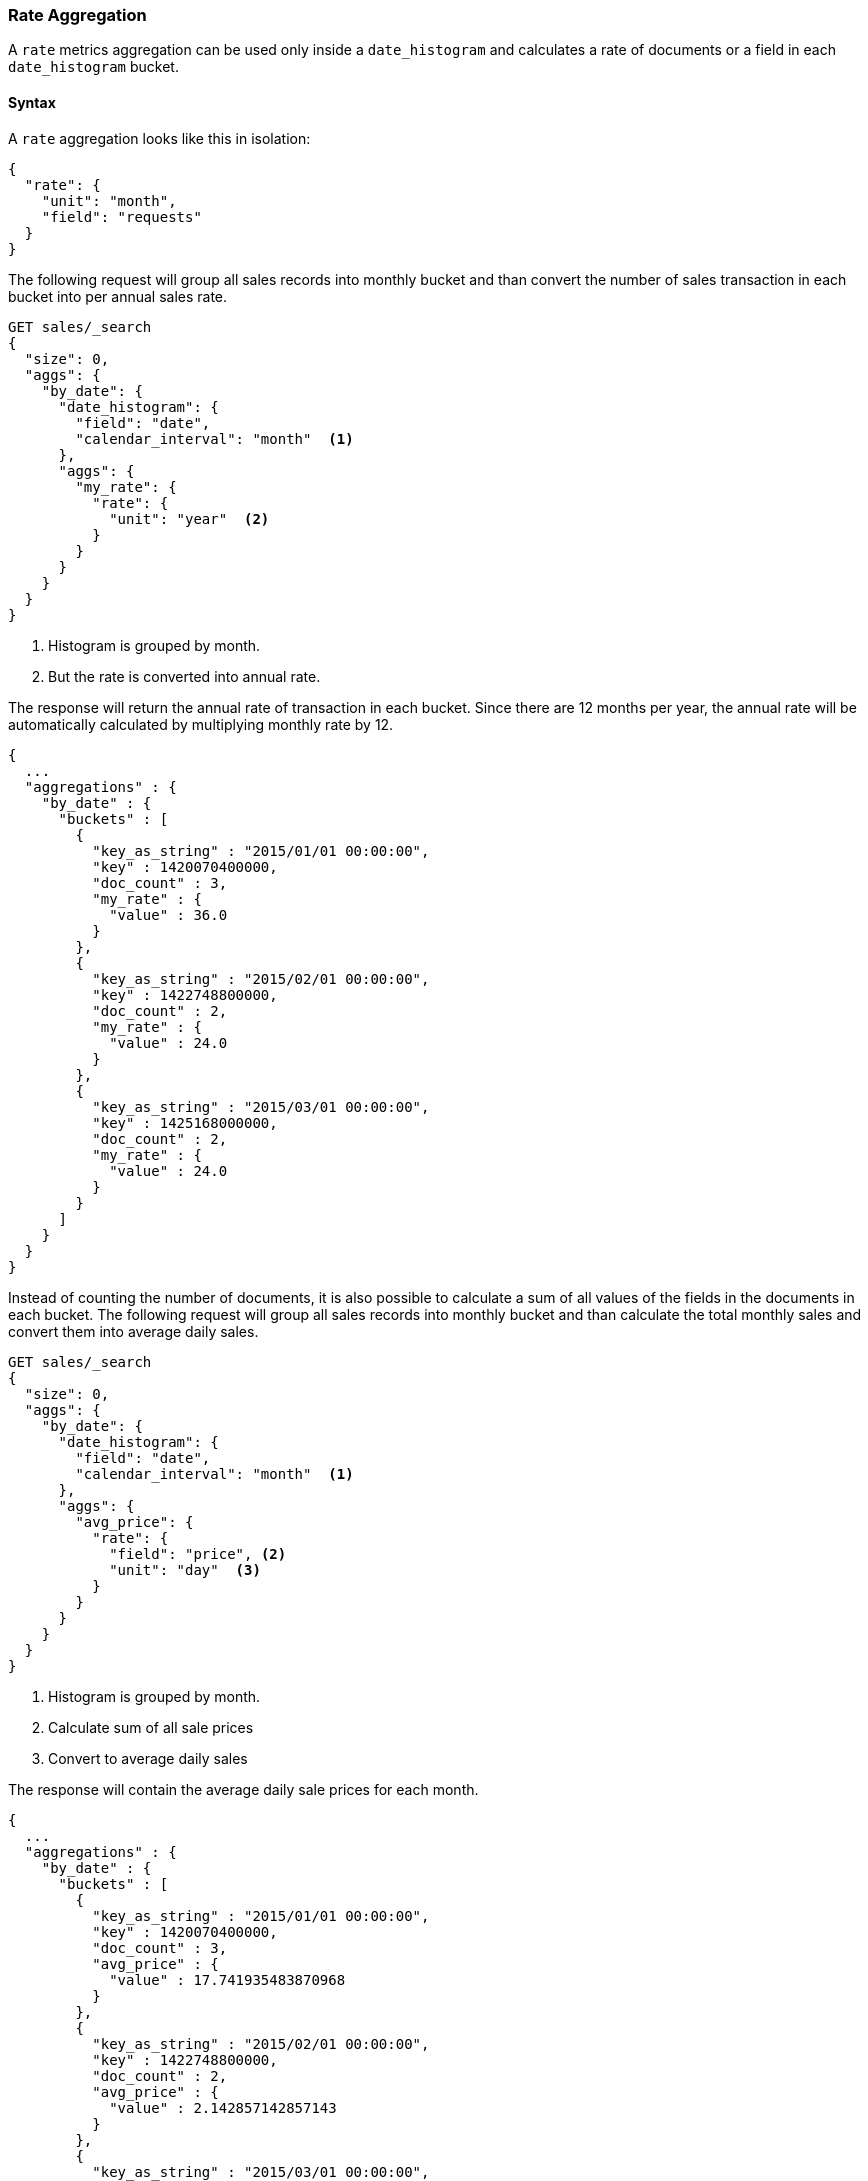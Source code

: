 [role="xpack"]
[testenv="basic"]
[[search-aggregations-metrics-rate-aggregation]]
=== Rate Aggregation

A `rate` metrics aggregation can be used only inside a `date_histogram` and calculates a rate of documents or a field in each
`date_histogram` bucket.

==== Syntax

A `rate` aggregation looks like this in isolation:

[source,js]
--------------------------------------------------
{
  "rate": {
    "unit": "month",
    "field": "requests"
  }
}
--------------------------------------------------
// NOTCONSOLE

The following request will group all sales records into monthly bucket and than convert the number of sales transaction in each bucket
into per annual sales rate.

[source,console]
--------------------------------------------------
GET sales/_search
{
  "size": 0,
  "aggs": {
    "by_date": {
      "date_histogram": {
        "field": "date",
        "calendar_interval": "month"  <1>
      },
      "aggs": {
        "my_rate": {
          "rate": {
            "unit": "year"  <2>
          }
        }
      }
    }
  }
}
--------------------------------------------------
// TEST[setup:sales]
<1> Histogram is grouped by month.
<2> But the rate is converted into annual rate.

The response will return the annual rate of transaction in each bucket. Since there are 12 months per year, the annual rate will
be automatically calculated by multiplying monthly rate by 12.

[source,console-result]
--------------------------------------------------
{
  ...
  "aggregations" : {
    "by_date" : {
      "buckets" : [
        {
          "key_as_string" : "2015/01/01 00:00:00",
          "key" : 1420070400000,
          "doc_count" : 3,
          "my_rate" : {
            "value" : 36.0
          }
        },
        {
          "key_as_string" : "2015/02/01 00:00:00",
          "key" : 1422748800000,
          "doc_count" : 2,
          "my_rate" : {
            "value" : 24.0
          }
        },
        {
          "key_as_string" : "2015/03/01 00:00:00",
          "key" : 1425168000000,
          "doc_count" : 2,
          "my_rate" : {
            "value" : 24.0
          }
        }
      ]
    }
  }
}
--------------------------------------------------
// TESTRESPONSE[s/\.\.\./"took": $body.took,"timed_out": false,"_shards": $body._shards,"hits": $body.hits,/]

Instead of counting the number of documents, it is also possible to calculate a sum of all values of the fields in the documents in each
bucket. The following request will group all sales records into monthly bucket and than calculate the total monthly sales and convert them
into average daily sales.

[source,console]
--------------------------------------------------
GET sales/_search
{
  "size": 0,
  "aggs": {
    "by_date": {
      "date_histogram": {
        "field": "date",
        "calendar_interval": "month"  <1>
      },
      "aggs": {
        "avg_price": {
          "rate": {
            "field": "price", <2>
            "unit": "day"  <3>
          }
        }
      }
    }
  }
}
--------------------------------------------------
// TEST[setup:sales]
<1> Histogram is grouped by month.
<2> Calculate sum of all sale prices
<3> Convert to average daily sales

The response will contain the average daily sale prices for each month.

[source,console-result]
--------------------------------------------------
{
  ...
  "aggregations" : {
    "by_date" : {
      "buckets" : [
        {
          "key_as_string" : "2015/01/01 00:00:00",
          "key" : 1420070400000,
          "doc_count" : 3,
          "avg_price" : {
            "value" : 17.741935483870968
          }
        },
        {
          "key_as_string" : "2015/02/01 00:00:00",
          "key" : 1422748800000,
          "doc_count" : 2,
          "avg_price" : {
            "value" : 2.142857142857143
          }
        },
        {
          "key_as_string" : "2015/03/01 00:00:00",
          "key" : 1425168000000,
          "doc_count" : 2,
          "avg_price" : {
            "value" : 12.096774193548388
          }
        }
      ]
    }
  }
}
--------------------------------------------------
// TESTRESPONSE[s/\.\.\./"took": $body.took,"timed_out": false,"_shards": $body._shards,"hits": $body.hits,/]


==== Relationship between bucket sizes and rate

The `rate` aggregation supports all rate that can be used <<calendar_intervals,calendar_intervals parameter>> of `date_histogram`
aggregation. The specified rate should compatible with the `date_histogram` aggregation interval, i.e. it should be possible to
convert the bucket size into the rate. By default the interval of the `date_histogram` is used.

`"rate": "second"`:: compatible with all intervals
`"rate": "minute"`:: compatible with all intervals
`"rate": "hour"`:: compatible with all intervals
`"rate": "day"`:: compatible with all intervals
`"rate": "week"`:: compatible with all intervals
`"rate": "month"`:: compatible with only with `month`, `quarter` and `year` calendar intervals
`"rate": "quarter"`:: compatible with only with `month`, `quarter` and `year` calendar intervals
`"rate": "year"`:: compatible with only with `month`, `quarter` and `year` calendar intervals

==== Script

The `rate` aggregation also supports scripting. For example, if we need to adjust out prices before calculating rates, we could use
a script to recalculate them on-the-fly:

[source,console]
--------------------------------------------------
GET sales/_search
{
  "size": 0,
  "aggs": {
    "by_date": {
      "date_histogram": {
        "field": "date",
        "calendar_interval": "month"
      },
      "aggs": {
        "avg_price": {
          "rate": {
            "script": {  <1>
              "lang": "painless",
              "source": "doc['price'].value * params.adjustment",
              "params": {
                "adjustment": 0.9  <2>
              }
            }
          }
        }
      }
    }
  }
}
--------------------------------------------------
// TEST[setup:sales]

<1> The `field` parameter is replaced with a `script` parameter, which uses the
script to generate values which percentiles are calculated on.
<2> Scripting supports parameterized input just like any other script.

[source,console-result]
--------------------------------------------------
{
  ...
  "aggregations" : {
    "by_date" : {
      "buckets" : [
        {
          "key_as_string" : "2015/01/01 00:00:00",
          "key" : 1420070400000,
          "doc_count" : 3,
          "avg_price" : {
            "value" : 495.0
          }
        },
        {
          "key_as_string" : "2015/02/01 00:00:00",
          "key" : 1422748800000,
          "doc_count" : 2,
          "avg_price" : {
            "value" : 54.0
          }
        },
        {
          "key_as_string" : "2015/03/01 00:00:00",
          "key" : 1425168000000,
          "doc_count" : 2,
          "avg_price" : {
            "value" : 337.5
          }
        }
      ]
    }
  }
}
--------------------------------------------------
// TESTRESPONSE[s/\.\.\./"took": $body.took,"timed_out": false,"_shards": $body._shards,"hits": $body.hits,/]
